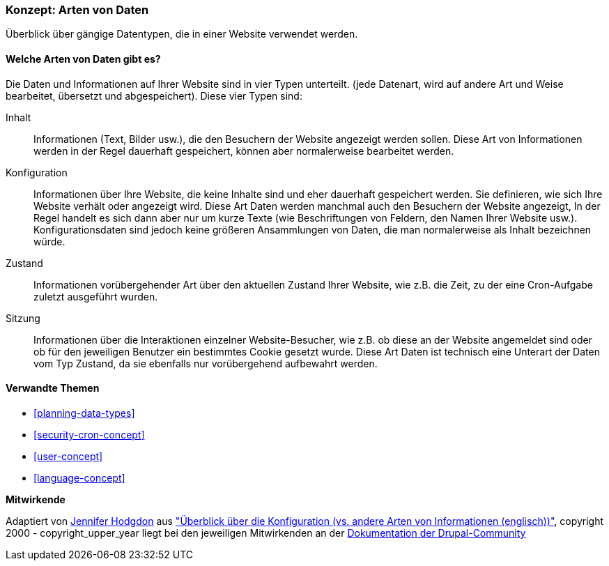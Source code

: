 [[understanding-data]]
=== Konzept: Arten von Daten

[role="summary"]
Überblick über gängige Datentypen, die in einer Website verwendet werden.

(((Datentypen,Überblick)))
(((Datentypen,Konfiguration)))
(((Datentyp,Inhalt)))
(((Datentyp,Status)))
(((Datentyp,Sitzung)))
(((Konfiguration,als Datentyp)))
(((Inhalte, als Datentyp)))
(((Status,als Datentyp)))
(((Sitzung,als Datentyp)))


//==== Erforderliche Vorkenntnisse

==== Welche Arten von Daten gibt es?

Die Daten und Informationen auf Ihrer Website sind in vier Typen unterteilt.
(jede Datenart, wird auf andere Art und Weise bearbeitet, übersetzt und abgespeichert).
Diese vier Typen sind:

Inhalt::
  Informationen (Text, Bilder usw.), die den Besuchern der Website angezeigt werden sollen. Diese
  Art von Informationen werden in der Regel dauerhaft gespeichert, können aber normalerweise bearbeitet werden.
Konfiguration::
  Informationen über Ihre Website, die  keine Inhalte sind und eher dauerhaft 
  gespeichert werden. Sie definieren,
  wie sich Ihre Website verhält oder angezeigt wird.
  Diese Art Daten werden manchmal auch den Besuchern der Website angezeigt,
  In der Regel handelt es sich dann aber nur um kurze Texte (wie Beschriftungen
  von Feldern, den Namen Ihrer Website usw.).
  Konfigurationsdaten sind jedoch keine größeren Ansammlungen von Daten,
  die man normalerweise als Inhalt bezeichnen würde.
Zustand::
  Informationen vorübergehender Art über den aktuellen Zustand Ihrer
  Website, wie z.B. die Zeit, zu der eine Cron-Aufgabe zuletzt ausgeführt wurden.
Sitzung::
  Informationen über die Interaktionen einzelner Website-Besucher, wie z.B.
  ob diese an der Website angemeldet sind oder ob für den jeweiligen Benutzer
  ein bestimmtes Cookie gesetzt wurde. Diese Art Daten ist technisch eine
  Unterart der Daten vom Typ Zustand, da sie ebenfalls nur vorübergehend
  aufbewahrt werden.

==== Verwandte Themen

* <<planning-data-types>>
* <<security-cron-concept>>
* <<user-concept>>
* <<language-concept>>

//==== Weiterführende Quellen


*Mitwirkende*

Adaptiert von https://www.drupal.org/u/jhodgdon[Jennifer Hodgdon] aus
https://www.drupal.org/node/2120523["Überblick über die Konfiguration (vs. andere Arten von Informationen (englisch))"],
copyright 2000 - copyright_upper_year liegt bei den jeweiligen Mitwirkenden an der
https://www.drupal.org/documentation[Dokumentation der Drupal-Community]
